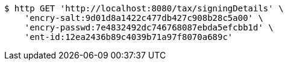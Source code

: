 [source,bash]
----
$ http GET 'http://localhost:8080/tax/signingDetails' \
    'encry-salt:9d01d8a1422c477db427c908b28c5a00' \
    'encry-passwd:7e4832492dc746768087ebda5efcbb1d' \
    'ent-id:12ea2436b89c4039b71a97f8070a689c'
----